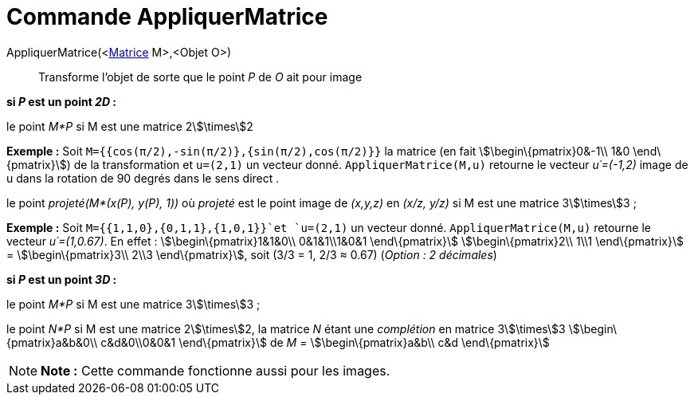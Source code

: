 = Commande AppliquerMatrice
:page-en: commands/ApplyMatrix_Command
ifdef::env-github[:imagesdir: /fr/modules/ROOT/assets/images]

AppliquerMatrice(<xref:/Matrices.adoc[Matrice] M>,<Objet O>)::
  Transforme l'objet de sorte que le point _P_ de _O_ ait pour image

*si _P_ est un point _2D_ :*

le point _M*P_ si M est une matrice 2stem:[\times]2

[EXAMPLE]
====

*Exemple :* Soit `++M={{cos(π/2),-sin(π/2)},{sin(π/2),cos(π/2)}}++` la matrice (en fait stem:[\begin\{pmatrix}0&-1\\ 1&0
\end\{pmatrix}]) de la transformation et `++u=(2,1)++` un vecteur donné. `++AppliquerMatrice(M,u)++` retourne le vecteur
_u´=(-1,2)_ image de u dans la rotation de 90 degrés dans le sens direct .

====

le point _projeté(M*(x(P), y(P), 1))_ où _projeté_ est le point image de _(x,y,z)_ en _(x/z, y/z)_ si M est une matrice
3stem:[\times]3 ;

[EXAMPLE]
====

*Exemple :* Soit `++M={{1,1,0},{0,1,1},{1,0,1}}++`et `++u=(2,1)++` un vecteur donné. `++AppliquerMatrice(M,u)++`
retourne le vecteur _u´=(1,0.67)_. En effet : stem:[\begin\{pmatrix}1&1&0\\ 0&1&1\\1&0&1 \end\{pmatrix}]
stem:[\begin\{pmatrix}2\\ 1\\1 \end\{pmatrix}] = stem:[\begin\{pmatrix}3\\ 2\\3 \end\{pmatrix}], soit (3/3 = 1, 2/3 ≈
0.67) (_Option : 2 décimales_)

====

*si _P_ est un point _3D_ :*

le point _M*P_ si M est une matrice 3stem:[\times]3 ;

le point _N*P_ si M est une matrice 2stem:[\times]2, la matrice _N_ étant une _complétion_ en matrice 3stem:[\times]3
stem:[\begin\{pmatrix}a&b&0\\ c&d&0\\0&0&1 \end\{pmatrix}] de _M_ = stem:[\begin\{pmatrix}a&b\\ c&d \end\{pmatrix}]

[NOTE]
====

*Note :* Cette commande fonctionne aussi pour les images.

====
